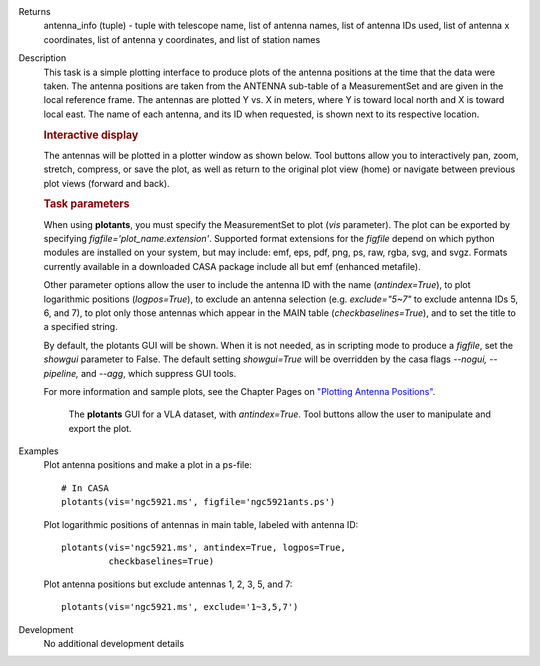 

.. _Returns:

Returns
   antenna_info (tuple) - tuple with telescope name, list of antenna
   names, list of antenna IDs used, list of antenna x coordinates,
   list of antenna y coordinates, and list of station names  


.. _Description:

Description
   This task is a simple plotting interface to produce plots of the
   antenna positions at the time that the data were taken. The
   antenna positions are taken from the ANTENNA sub-table of a
   MeasurementSet and are given in the local reference frame. The
   antennas are plotted Y vs. X in meters, where Y is toward local
   north and X is toward local east. The name of each antenna, and
   its ID when requested, is shown next to its respective location.
   
   .. rubric:: Interactive display
   
   The antennas will be plotted in a plotter window as shown below.
   Tool buttons allow you to interactively pan, zoom, stretch,
   compress, or save the plot, as well as return to the original plot
   view (home) or navigate between previous plot views (forward and
   back).
   
   .. rubric:: Task parameters
   
   When using **plotants**, you must specify the MeasurementSet to
   plot (*vis* parameter). The plot can be exported by specifying
   *figfile='plot_name.extension'*. Supported format extensions for
   the *figfile* depend on which python modules are installed on your
   system, but may include: emf, eps, pdf, png, ps, raw, rgba, svg,
   and svgz. Formats currently available in a downloaded CASA package
   include all but emf (enhanced metafile).
   
   Other parameter options allow the user to include the antenna ID
   with the name (*antindex=True*), to plot logarithmic positions
   (*logpos=True*), to exclude an antenna selection (e.g.
   *exclude="5~7"* to exclude antenna IDs 5, 6, and 7), to plot only
   those antennas which appear in the MAIN table
   (*checkbaselines=True*), and to set the title to a specified
   string.
   
   By default, the plotants GUI will be shown.  When it is not
   needed, as in scripting mode to produce a *figfile*, set the
   *showgui* parameter to False.  The default setting *showgui=True*
   will be overridden by the casa flags *--nogui, --pipeline,* and
   *--agg*, which suppress GUI tools.
   
   For more information and sample plots, see the Chapter Pages on
   `"Plotting Antenna
   Positions" <../../notebooks/data_examination.ipynb#Plot-Antenna-Positions>`__.
   
   .. figure:: _apimedia/f05dc15d6cf9628b4e2f819d7e5530c7f27d3bd2.png
   
      The **plotants** GUI for a VLA dataset, with *antindex=True*.
      Tool buttons allow the user to manipulate and export the plot.

.. _Examples:

Examples
   Plot antenna positions and make a plot in a ps-file:
   
   ::
   
      # In CASA
      plotants(vis='ngc5921.ms', figfile='ngc5921ants.ps')
   
   Plot logarithmic positions of antennas in main table, labeled with
   antenna ID:
   
   ::
   
      plotants(vis='ngc5921.ms', antindex=True, logpos=True,
               checkbaselines=True)
   
   Plot antenna positions but exclude antennas 1, 2, 3, 5, and 7:
   
   ::
   
      plotants(vis='ngc5921.ms', exclude='1~3,5,7')
   

.. _Development:

Development
   No additional development details

